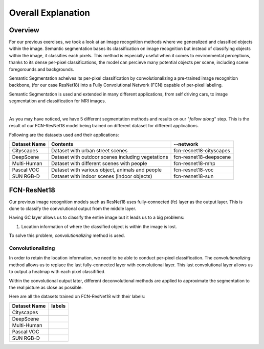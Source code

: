 Overall Explanation
====================

Overview
---------

For our previous exercises, we took a look at an image recognition methods where we generalized and classified
objects within the image. Semantic segmentation bases its classification on image recognition but instead of classifying
objects within the image, it classifies each pixels. This method is especially useful when it comes to 
environmental perceptions, thanks to its dense per-pixel classifications, the model can percieve many potential
objects per scene, including scene foregorounds and backgrounds. 

Semantic Segmentation acheives its per-pixel classification by convolutionalizing a pre-trained image recognition backbone,
(for our case ResNet18) into a Fully Convolutional Network (FCN) capable of per-pixel labeling. 

Semantic Segmentation is used and extended in many different applications, from self driving cars, to
image segmentation and classification for MRI images. 

|

As you may have noticed, we have 5 different segmentation methods and results on our "*follow along*" step. 
This is the result of our FCN-ResNet18 model being trained on different dataset for different applications.

Following are the datasets used and their applications:

.. list-table:: 
   :header-rows: 1

   * - Dataset Name
     - Contents
     - --network
   * - Cityscapes
     - Dataset with urban street scenes
     - fcn-resnet18-cityscapes
   * - DeepScene
     - Dataset with outdoor scenes including vegetations
     - fcn-resnet18-deepscene
   * - Multi-Human
     - Dataset with different scenes with people
     - fcn-resnet18-mhp
   * - Pascal VOC
     - Dataset with various object, animals and people
     - fcn-resnet18-voc
   * - SUN RGB-D
     - Dataset with indoor scenes (indoor objects)
     - fcn-resnet18-sun
   





FCN-ResNet18
--------------------

Our previous image recognition models such as ResNet18 uses fully-connected (fc)
layer as the output layer. This is done to classify the convolutional output
from the middle layer. 

.. thumbnail:: /_images/ai_training/Original-ResNet-18-Architecture.png

Having GC layer allows us to classify the entire image but it leads us to a big problems:

1.  Location information of where the classified object is within the image is lost.

To solve this problem, *convolutionalizing* method is used.

Convolutionalizing
^^^^^^^^^^^^^^^^^^^^

In order to retain the location information, we need to be able to 
conduct per-pixel classification. The *convolutionalizing* method 
allows us to replace the last fully-connected layer with convolutional 
layer. This last convolutional layer allows us to output a heatmap 
with each pixel classifified. 

Within the convolutional output later, different deconvolutional methods
are applied to approximate the segmentation to the real picture as 
close as possible. 


Here are all the datasets trained on FCN-ResNet18 with their labels:

.. list-table:: 
   :header-rows: 1

   * - Dataset Name
     - labels
   * - Cityscapes
     - .. thumbnail:: /_images/ai_training/segmentation-city-legend.jpg
   * - DeepScene
     - .. thumbnail:: /_images/ai_training/segmentation-deepscene-legend.jpg
   * - Multi-Human
     - .. thumbnail:: /_images/ai_training/segmentation-mhp-legend.jpg
   * - Pascal VOC
     - .. thumbnail:: /_images/ai_training/segmentation-voc-legend.jpg
   * - SUN RGB-D
     - .. thumbnail:: /_images/ai_training/segmentation-sun-legend.jpg